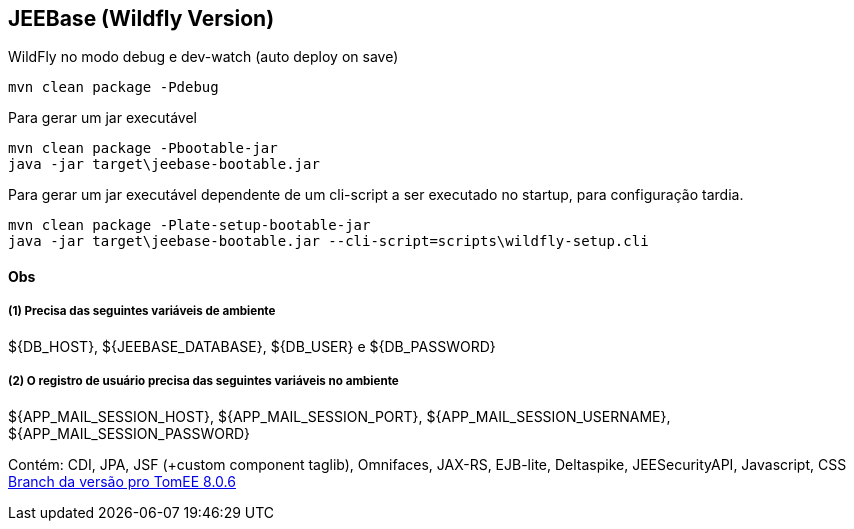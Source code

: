 ## JEEBase (Wildfly Version) 

WildFly no modo debug e dev-watch (auto deploy on save)
----
mvn clean package -Pdebug
----

Para gerar um jar executável
----
mvn clean package -Pbootable-jar
java -jar target\jeebase-bootable.jar
----

Para gerar um jar executável dependente de um cli-script a ser executado no startup, para configuração tardia.
----
mvn clean package -Plate-setup-bootable-jar
java -jar target\jeebase-bootable.jar --cli-script=scripts\wildfly-setup.cli
----

#### Obs

##### (1) Precisa das seguintes variáveis de ambiente
${DB_HOST}, ${JEEBASE_DATABASE}, ${DB_USER} e ${DB_PASSWORD}

##### (2) O registro de usuário precisa das seguintes variáveis no ambiente
${APP_MAIL_SESSION_HOST}, ${APP_MAIL_SESSION_PORT}, ${APP_MAIL_SESSION_USERNAME}, ${APP_MAIL_SESSION_PASSWORD}

[footer]
Contém: CDI, JPA, JSF (+custom component taglib), Omnifaces, JAX-RS, EJB-lite, Deltaspike, JEESecurityAPI, Javascript, CSS
https://github.com/luisfga/jeebase/tree/tomee[Branch da versão pro TomEE 8.0.6]
